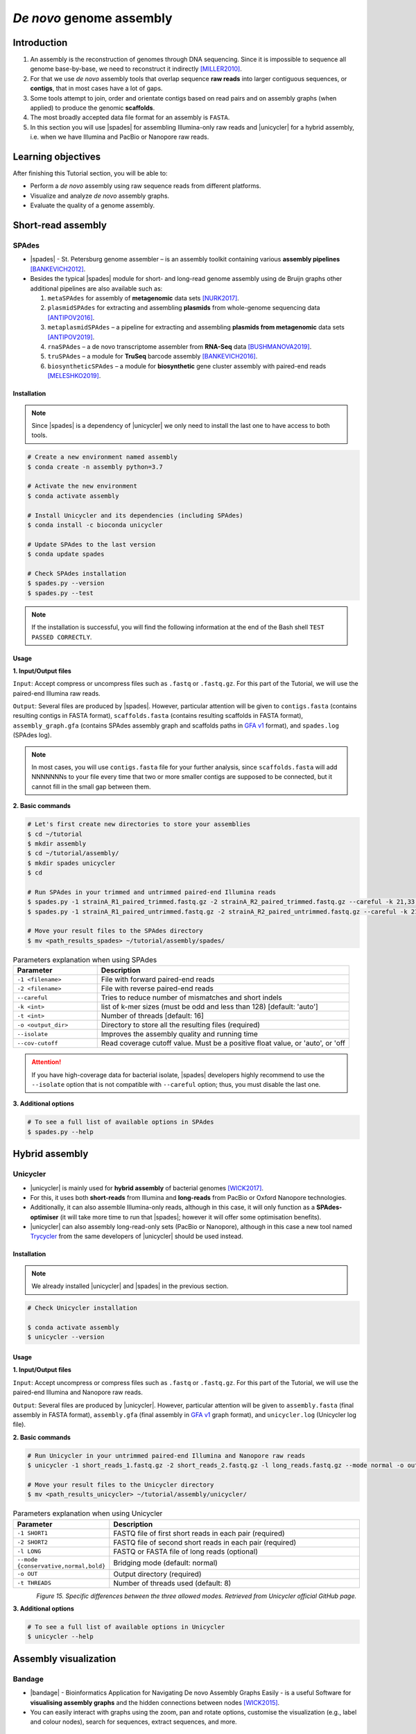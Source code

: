 .. _ngs-assembly:

*************************
*De novo* genome assembly
*************************


Introduction
############

1. An assembly is the reconstruction of genomes through DNA sequencing. Since it is impossible to sequence all genome base-by-base, we need to reconstruct it indirectly [MILLER2010]_.

2. For that we use *de novo* assembly tools that overlap sequence **raw reads** into larger contiguous sequences, or **contigs**, that in most cases have a lot of gaps.

3. Some tools attempt to join, order and orientate contigs based on read pairs and on assembly graphs (when applied) to produce the genomic **scaffolds**.

4. The most broadly accepted data file format for an assembly is ``FASTA``.

5. In this section you will use |spades| for assembling Illumina-only raw reads and |unicycler| for a hybrid assembly, i.e. when we have Illumina and PacBio or Nanopore raw reads.


Learning objectives
###################

After finishing this Tutorial section, you will be able to:

* Perform a *de novo* assembly using raw sequence reads from different platforms.
* Visualize and analyze *de novo* assembly graphs.
* Evaluate the quality of a genome assembly.


Short-read assembly
###################


SPAdes
******

* |spades| - St. Petersburg genome assembler – is an assembly toolkit containing various **assembly pipelines** [BANKEVICH2012]_.

* Besides the typical |spades| module for short- and long-read genome assembly using de Bruijn graphs other additional pipelines are also available such as:

  1. ``metaSPAdes`` for assembly of **metagenomic** data sets [NURK2017]_.
  2. ``plasmidSPAdes`` for extracting and assembling **plasmids** from whole-genome sequencing data [ANTIPOV2016]_.
  3. ``metaplasmidSPAdes`` – a pipeline for extracting and assembling **plasmids from metagenomic** data sets [ANTIPOV2019]_.
  4. ``rnaSPAdes`` – a de novo transcriptome assembler from **RNA-Seq** data [BUSHMANOVA2019]_.
  5. ``truSPAdes`` – a module for **TruSeq** barcode assembly [BANKEVICH2016]_.
  6. ``biosyntheticSPAdes`` – a module for **biosynthetic** gene cluster assembly with paired-end reads [MELESHKO2019]_.


Installation
............

.. note::
   Since |spades| is a dependency of |unicycler| we only need to install the last one to have access to both tools.

.. code-block:: bash

   # Create a new environment named assembly
   $ conda create -n assembly python=3.7

   # Activate the new environment
   $ conda activate assembly

   # Install Unicycler and its dependencies (including SPAdes)
   $ conda install -c bioconda unicycler

   # Update SPAdes to the last version
   $ conda update spades

   # Check SPAdes installation
   $ spades.py --version
   $ spades.py --test

.. note::
   If the installation is successful, you will find the following information at the end of the Bash shell ``TEST PASSED CORRECTLY``.

Usage
.....

**1. Input/Output files**

``Input``: Accept compress or uncompress files such as ``.fastq`` or ``.fastq.gz``. For this part of the Tutorial, we will use the paired-end Illumina raw reads.

``Output``: Several files are produced by |spades|. However, particular attention will be given to ``contigs.fasta`` (contains resulting contigs in FASTA format), ``scaffolds.fasta`` (contains resulting scaffolds in FASTA format), ``assembly_graph.gfa`` (contains SPAdes assembly graph and scaffolds paths in `GFA v1 <https://github.com/GFA-spec/GFA-spec/blob/master/GFA1.md>`_ format), and ``spades.log`` (SPAdes log).

.. note::
   In most cases, you will use ``contigs.fasta`` file for your further analysis, since ``scaffolds.fasta`` will add NNNNNNNs to your file every time that two or more smaller contigs are supposed to be connected, but it cannot fill in the small gap between them.

**2. Basic commands**

.. code-block:: bash

   # Let's first create new directories to store your assemblies
   $ cd ~/tutorial
   $ mkdir assembly
   $ cd ~/tutorial/assembly/
   $ mkdir spades unicycler
   $ cd

   # Run SPAdes in your trimmed and untrimmed paired-end Illumina reads
   $ spades.py -1 strainA_R1_paired_trimmed.fastq.gz -2 strainA_R2_paired_trimmed.fastq.gz --careful -k 21,33,55,77 -t 8 -o strainA_SPAdes
   $ spades.py -1 strainA_R1_paired_untrimmed.fastq.gz -2 strainA_R2_paired_untrimmed.fastq.gz --careful -k 21,33,55,77 -t 8 -o strainA_SPAdes

   # Move your result files to the SPAdes directory
   $ mv <path_results_spades> ~/tutorial/assembly/spades/

.. csv-table:: Parameters explanation when using SPAdes
   :header: "Parameter", "Description"
   :widths: 20, 60

   "``-1 <filename>``", "File with forward paired-end reads"
   "``-2 <filename>``", "File with reverse paired-end reads"
   "``--careful``", "Tries to reduce number of mismatches and short indels"
   "``-k <int>``", "list of k-mer sizes (must be odd and less than 128) [default: 'auto']"
   "``-t <int>``", "Number of threads [default: 16]"
   "``-o <output_dir>``", "Directory to store all the resulting files (required)"
   "``--isolate``", "Improves the assembly quality and running time"
   "``--cov-cutoff``", "Read coverage cutoff value. Must be a positive float value, or 'auto', or 'off"

.. attention::
   If you have high-coverage data for bacterial isolate, |spades| developers highly recommend to use the ``--isolate`` option that is not compatible with ``--careful`` option; thus, you must disable the last one.

**3. Additional options**

.. code-block:: bash

   # To see a full list of available options in SPAdes
   $ spades.py --help

.. todo::
   1. Run |spades| assembler in your trimmed and untrimmed paired-end Illumina reads.


Hybrid assembly
###############


Unicycler
*********

* |unicycler| is mainly used for **hybrid assembly** of bacterial genomes [WICK2017]_.

* For this, it uses both **short-reads** from Illumina and **long-reads** from PacBio or Oxford Nanopore technologies.

* Additionally, it can also assemble Illumina-only reads, although in this case, it will only function as a **SPAdes-optimiser** (it will take more time to run that |spades|; however it will offer some optimisation benefits).

* |unicycler| can also assembly long-read-only sets (PacBio or Nanopore), although in this case a new tool named `Trycycler <https://github.com/rrwick/Trycycler/wiki>`_ from the same developers of |unicycler| should be used instead.


Installation
............

.. note::
   We already installed |unicycler| and |spades| in the previous section.

.. code-block:: bash

  # Check Unicycler installation

  $ conda activate assembly
  $ unicycler --version


Usage
.....

**1. Input/Output files**

``Input``: Accept uncompress or compress files such as ``.fastq`` or ``.fastq.gz``. For this part of the Tutorial, we will use the paired-end Illumina and Nanopore raw reads.

``Output``: Several files are produced by |unicycler|. However, particular attention will be given to ``assembly.fasta`` (final assembly in FASTA format), ``assembly.gfa`` (final assembly in `GFA v1 <https://github.com/GFA-spec/GFA-spec/blob/master/GFA1.md>`_ graph format), and ``unicycler.log`` (Unicycler log file).

**2. Basic commands**

.. code-block:: bash

   # Run Unicycler in your untrimmed paired-end Illumina and Nanopore raw reads
   $ unicycler -1 short_reads_1.fastq.gz -2 short_reads_2.fastq.gz -l long_reads.fastq.gz --mode normal -o output_dir -t 8

   # Move your result files to the Unicycler directory
   $ mv <path_results_unicycler> ~/tutorial/assembly/unicycler/

.. csv-table:: Parameters explanation when using Unicycler
   :header: "Parameter", "Description"
   :widths: 20, 60

   "``-1 SHORT1``", "FASTQ file of first short reads in each pair (required)"
   "``-2 SHORT2``", "FASTQ file of second short reads in each pair (required)"
   "``-l LONG``", "FASTQ or FASTA file of long reads (optional)"
   "``--mode {conservative,normal,bold}``", "Bridging mode (default: normal)"
   "``-o OUT``", "Output directory (required)"
   "``-t THREADS``", "Number of threads used (default: 8)"

.. figure:: ./images/Unicycler_modes.png
   :figclass: align-left

*Figure 15. Specific differences between the three allowed modes. Retrieved from Unicycler official GitHub page.*

**3. Additional options**

.. code-block:: bash

   # To see a full list of available options in Unicycler
   $ unicycler --help

.. todo::
   2. Run |unicycler| for a hybrid assembly using the short-read paired-end Illumina and the long-read Nanopore.


Assembly visualization
######################


Bandage
*******

* |bandage| - Bioinformatics Application for Navigating De novo Assembly Graphs Easily - is a useful Software for **visualising assembly graphs** and the hidden connections between nodes [WICK2015]_.

* You can easily interact with graphs using the zoom, pan and rotate options, customise the visualization (e.g., label and colour nodes), search for sequences, extract sequences, and more.


Installation
............

1. Download the 64-bit binary executables for **Mac** or **Windows** using the link and instructions provided `here <https://github.com/rrwick/Bandage/releases/>`_.

2. For installation on **macOS** and **Windows** you just need to unzip the content on your computer.

3. For Linux you can install it through conda:

.. code-block:: bash

   # Activate your qc environment
   $ conda activate qc

   # Install Bandage
   $ conda install -c conda-forge qt=5.12.9 # Install first the last version of QT
   $ conda install -c bioconda bandage

   # See all Bandage options available
   $ Bandage --help

   # Launch the Bandage GUI
   $ Bandage


Usage
.....

.. code-block:: bash

   # Let's first create a new directory to store your graphs
   $ cd ~/tutorial/assembly/
   $ mkdir bandage
   $ cd

1. Open |bandage| in your computer. If you are in Linux just run ``$ Bandage`` (it will open Bandage GUI).

2. Go to ``File`` -> ``Load graph``.

3. Choose a graph to load from your computer.

.. hint::
   The graphs were generated by |spades| and |unicycler| in the previous steps and had a **Graphical Fragment Assembly** - ``.gfa`` file extension.

4. After the graph is loaded, click ``Draw graph`` button to draw the graph to the screen.

5. Click on a node to **select** it, or click and drag to **select several** at the same time. You will see appearing on the right side of the window the information about the selected node.

6. You can also move nodes by clicking on a node and dragging it to the new position.

7. Use the mouse to zoom, pan and rotate the graphs.

8. On the left panel, check the boxes ``Lenght``, ``Name``, and ``Text outline`` located on **Node Labels** section, to see information about contigs. However, if you have a lot of contigs by doing this, your graph will be overwhelmed with information.

9. Save all the graphs as ``.png`` images using ``File`` -> ``Save image (entire screen)``.

10. Move all your imagens to the bandage directory: ``mv <path_images> ~/tutorial/assembly/bandage/``.

.. seealso::
   For detailed information about |bandage| please see the full `manual <https://github.com/rrwick/Bandage/wiki/Getting-started>`_.

.. figure:: ./images/Bandage_graph.png
   :figclass: align-left

*Figure 16. Visualization of a assembly graph in Bandage created using paired-end Illumina and Nanopore raw reads.*


Assembly quality control
########################

* Quality control metrics of a genome assembly evaluates both the completeness (e.g., genome size) and contiguity of an assembly.

* Assembly size is usually given by statistics including maximum length, average length, combined total length, and N50.

* In this section you will use |quast| to assess some of the quality metrics of your genome assemblies originated from |spades| and |unicycler|.


QUAST
*****

* |quast|  - **QUality ASsessment Tool** - is a tool that evaluates and compare genome assemblies by computing various metrics [GUREVICH2013]_.

* This tool can be used in single or multiple assemblies from different platforms to compare them and decide what is the best one for your further analysis.

* The |quast| Software can be used as a command-line tool or `web interface <http://cab.cc.spbu.ru/quast/>`_.


Installation
............

.. code-block:: bash

   # Activate the qc environment
   $ conda activate qc

   # Install QUAST
   $ conda install -c bioconda quast

   # Check QUAST installation
   $ quast --version


Usage
.....

**1. Input/Output files**

``Input``: Accept assemblies and references in ``.fasta`` format. Genes and operons annotations must be in ``.gff`` or ``.txt`` format. For this part of the Tutorial, we will use the |spades| and |unicycler| assembled draft genomes.

``Output``: QUAST computes various metrics. The most relevant for this Tutorial is the interactive ``.html`` report that contains a summary of the metrics presented in colourful tables and plots.

**2. Basic commands**

.. code-block:: bash

   # Let's first create new directories to store your reports
   $ cd ~/tutorial/assembly/
   $ mkdir quast
   $ cd

   # General QUAST command
   $ quast.py [parameters] <fasta_file(s)>

   # Run QUAST in your assembly FASTA files
   $ quast -o assembly_quast ~/tutorial/assembly/spades/assembly_spades_trimmed.fasta ~/tutorial/assembly/spades/assembly_unicycler.fasta

   # Run QUAST in your assembly FASTA files but also providing a reference genome
   $ quast -r ~/tutorial/raw_data/reference.fasta -g ~/tutorial/raw_data/annotation.gff -o assembly_quast ~/tutorial/assembly/spades/assembly_spades_trimmed.fasta ~/tutorial/assembly/spades/assembly_unicycler.fasta

   # Move your report files to the QUAST directory
   $ mv <path_results_quast> ~/tutorial/assembly/quast/

.. csv-table:: Parameters explanation when using QUAST
   :header: "Parameter", "Description"
   :widths: 20, 60

   "``-o <output_dir>``", "Specify the output directory"
   "``-r <filename>``", "File with reference genome. Most metrics can't be evaluated without reference"
   "``-g <filename>``", "File with genes annotations for given species (GFF, BED, NCBI or TXT)"
   "``<fasta_file(s)>``", "Full path for the assembly FASTA files"

.. figure:: ./images/Quast_report.png
   :figclass: align-left

*Figure 17. Example of a QUAST HTML quality report of hybrid assemblies.*

.. seealso::
   Some of the most important metrics that you should pay attention in |quast| **final report** include:

   1. ``# contigs``: is the total **number of contigs** in the assembly.

   2. ``Largest contig``: is the length of the **longest contig** in the assembly.

   3. ``Total length``: is the total number of **bases** in the assembly.

   4. ``GC (%)``: is the total number of **G and C nucleotides** in the assembly, divided by the total length of the assembly.

   5. ``L50``: is the minimal number of contigs that cover 50% of the assembly (contigs equal or longer than N50).

   6. ``N50``: is the length for which the collection of all **contigs** of that length or longer covers at least 50% of the assembly length.

   7. ``NG50``: is the length for which the collection of all **contigs** of that length or longer covers at least 50% of the reference genome.

   8. ``NA50 and NGA50``: is the length for which the collection of **aligned blocks** of that length or longer covers at least 50% of the reference genome.

**3. Additional options**

.. code-block:: bash

   # To see a full list of available options in QUAST
   $ quast --help

.. todo::
   3. Assess the quality of both |spades| and |unicycler| assemblies using |quast|.
   4. How many contigs in total did the assemblies produced?
   5. What is the N50 of the assemblies? What does this mean?
   6. Did you noticed any difference in the assembly using trimmed and untrimmed reads? What is the main difference in terms of quality parameters?
   7. Compare |spades| and |unicycler| assemblies. What are the main differences? Did you notice any kind of improvement in genome assembly?


Folder structure
################

At the end of this section, you will have the following folder structure.

::

    tutorial
    ├── raw_data
    │   ├── files_fastq.gz
    │   ├── files.fasta
    │   ├── files.gbk
    │   ├── files.gff
    ├── qc_visualization
    │   ├── trimmed
    │   │   ├── files_clean_fastqc.html
    │   │   ├── files_clean_fastqc.zip
    │   │   ├── multiqc_clean_report.html
    │   │   ├── multiqc_clean_data
    │   ├── untrimmed
    │   │   ├── files_fastqc.html
    │   │   ├── files_fastqc.zip
    │   │   ├── multiqc_report.html
    │   │   ├── multiqc_data
    ├── qc_improvement
    │   ├── files_clean.fastq.gz
    ├── taxonomy
    │   ├── kraken_bracken
    │   │   ├── files_cseqs_1.fastq
    │   │   ├── files_cseqs_2.fastq
    │   │   ├── output.kraken
    │   │   ├── report.kreport
    │   │   ├── output.bracken
    │   ├── krona
    │   │   ├── output_krona.html
    ├── assembly
    │   ├── spades
    │   │   ├── assembly_spades_trimmed.fasta
    │   │   ├── assembly_spades_trimmed.gfa
    │   │   ├── assembly_spades_trimmed.log
    │   │   ├── assembly_spades_untrimmed.fasta
    │   │   ├── assembly_spades_untrimmed.gfa
    │   │   ├── assembly_spades_untrimmed.log
    │   ├── unicycler
    │   │   ├── assembly_unicycler.fasta
    │   │   ├── assembly_unicycler.gfa
    │   │   ├── assembly_unicycler.log
    │   ├── bandage
    │   │   ├── graphs.png
    │   ├── quast
    │   │   ├── report_without_reference.html
    │   │   ├── report_with_reference.html


References
##########

.. [MILLER2010] Miller JR, Koren S, Sutton G. 2010. Assembly algorithms for next-generation sequencing data. Genomics. 95(6):315-27. `DOI: 10.1016/j.ygeno.2010.03.001 <https://dx.doi.org/10.1016/j.ygeno.2010.03.001>`_.
.. [BANKEVICH2012] Bankevich A, et al. 2012. SPAdes: A New Genome Assembly Algorithm and Its Applications to Single-Cell Sequencing. J Comput Biol. 19(5):455–477. `DOI: 10.1089/cmb.2012.0021 <https://dx.doi.org/10.1089/cmb.2012.0021>`_.
.. [NURK2017] Nurk S, Meleshko D, Korobeynikov A, Pevzner PA. 2017. metaSPAdes: a new versatile metagenomic assembler. Genome Res. 27(5):824–834. `DOI: 10.1101/gr.213959.116 <https://dx.doi.org/10.1101/gr.213959.116>`_.
.. [ANTIPOV2016] Antipov D, et al. 2016. plasmidSPAdes: assembling plasmids from whole genome sequencing data. Bioinformatics. 32(22):3380-3387. `DOI: 10.1093/bioinformatics/btw493 <https://dx.doi.org/10.1093/bioinformatics/btw493>`_.
.. [ANTIPOV2019] Antipov D, Raiko M, Lapidus A, Pevzner PA. 2019. Plasmid detection and assembly in genomic and metagenomic data sets. Genome Res. 29(6):961-968. `DOI: 10.1101/gr.241299.118 <https://dx.doi.org/10.1101/gr.241299.118>`_.
.. [BUSHMANOVA2019] Bushmanova E, Antipov D, Lapidus A, Prjibelski AD. 2019. rnaSPAdes: a de novo transcriptome assembler and its application to RNA-Seq data. Gigascience. 8(9):giz100. `DOI: 10.1093/gigascience/giz100 <https://dx.doi.org/10.1093/gigascience/giz100>`_.
.. [BANKEVICH2016] Bankevich A, Pevzner PA. 2016. TruSPAdes: barcode assembly of TruSeq synthetic long reads. Nat Methods. 13(3):248-50. `DOI: 10.1038/nmeth.3737 <https://dx.doi.org/10.1038/nmeth.3737>`_.
.. [MELESHKO2019] Meleshko D, et al. 2019. BiosyntheticSPAdes: reconstructing biosynthetic gene clusters from assembly graphs. Genome Res. 29(8):1352–1362. `DOI: 10.1101/gr.243477.118 <https://dx.doi.org/10.1101/gr.243477.118>`_.
.. [WICK2017] Wick RR, Judd LM, Gorrie CL, Holt KE. 2017. Unicycler: Resolving bacterial genome assemblies from short and long sequencing reads. PLoS Comput Biol. 13(6):e1005595. `DOI: 10.1371/journal.pcbi.1005595 <https://dx.doi.org/10.1371/journal.pcbi.1005595>`_.
.. [WICK2015] Wick RR, Schultz MB, Zobel J, Holt KE. 2015. Bandage: interactive visualization of de novo genome assemblies. Bioinformatics. 31(20):3350-2. `DOI: 10.1093/bioinformatics/btv383 <https://dx.doi.org/10.1093/bioinformatics/btv383>`_.
.. [GUREVICH2013] Gurevich A, Saveliev V, Vyahhi N, Tesler G. 2013. QUAST: quality assessment tool for genome assemblies. Bioinformatics. 29(8):1072–1075. `DOI: 10.1093/bioinformatics/btt086 <https://dx.doi.org/10.1093/bioinformatics/btt086>`_.


List of Assembly tools
######################

.. seealso::
   * The tools used in this Tutorial section are not the only ones available for the purpose of *de novo* genome assembly.

   * Other tools can also be used to perform this task (**some examples are provided in table below**).

   * Nowadays most of these tools accept both short- (e.g., **Illumina**) and long-read sequence data (e.g., **PacBio**, **Nanopore**). Therefore, the best approach is to test more than one tool and choose those results that best help to answer your initial research question while presenting the best quality.

.. csv-table::
   Table with other available assembly Software installed by conda.
   :header: "Package name", "Version", "Algorithm used"
   :widths: 20, 20, 40

   "`ABySS <https://github.com/bcgsc/abyss>`_", "2.2.5", "de Bruijn Graph"
   "`Flye <https://github.com/fenderglass/Flye>`_", "2.8.1", "Repeat graph - long-read assembly"
   "`MaSuRCA <https://github.com/alekseyzimin/masurca>`_", "3.4.2", "*super read* with Overlap–layout–consensus"
   "`SOAPdenovo2 <https://github.com/aquaskyline/SOAPdenovo2>`_", "2.40", "de Bruijn Graph"
   "`SPAdes <https://github.com/ablab/spades>`_", "3.14.1", "paired de Bruijn Graph - short- and long-read assembly"
   "`Trycycler <https://github.com/rrwick/Trycycler/wiki>`_", "0.3.1", "Multiple sequence alignment - long-read assembly"
   "`Unicycler <https://github.com/rrwick/Unicycler>`_", "0.4.8", "de Bruijn Graph with greedy approach - long-read assembly"
   "`Velvet <https://github.com/dzerbino/velvet>`_", "1.2.10", "de Bruijn Graph"
